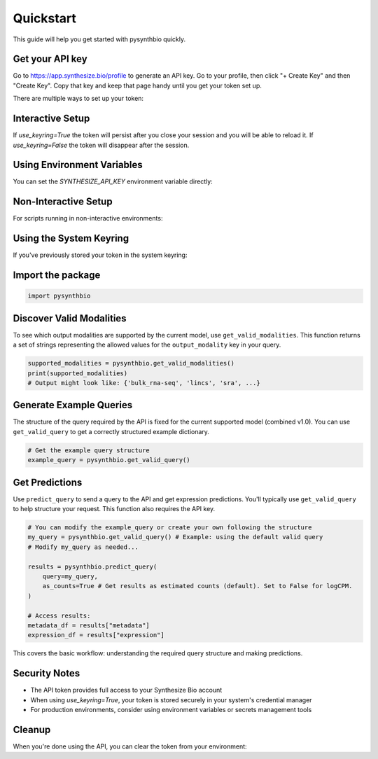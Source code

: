 Quickstart
==========

This guide will help you get started with pysynthbio quickly.

Get your API key
----------------

Go to `<https://app.synthesize.bio/profile>`_ to generate an API key. 
Go to your profile, then click "+ Create Key" and then "Create Key". 
Copy that key and keep that page handy until you get your token set up. 

There are multiple ways to set up your token:

Interactive Setup
-----------------
.. code-block:: python
    import pysynthbio

    # This will open a browser to the token creation page and prompt for input
    pysynthbio.set_synthesize_token(use_keyring=True)

If `use_keyring=True` the token will persist after you close your session and you will be able to reload it. 
If `use_keyring=False` the token will disappear after the session. 

Using Environment Variables
---------------------------

You can set the `SYNTHESIZE_API_KEY` environment variable directly:

.. code-block:: bash
    export SYNTHESIZE_API_KEY=your_api_token_here


Non-Interactive Setup
---------------------

For scripts running in non-interactive environments:

.. code-block:: python
    import pysynthbio

    # Supply token directly (but don't write it in scripts)
    pysynthbio.set_synthesize_token(token="SECURE_SECRET_HERE")

Using the System Keyring
------------------------
If you've previously stored your token in the system keyring:

.. code-block:: python
    import synthbio

    # Attempt to load from keyring
    pysynthbio.load_synthesize_token_from_keyring()


Import the package
-------------------

.. code-block:: python

    import pysynthbio


Discover Valid Modalities
-------------------------

To see which output modalities are supported by the current model, use ``get_valid_modalities``. This function returns a set of strings representing the allowed values for the ``output_modality`` key in your query.

.. code-block:: python

    supported_modalities = pysynthbio.get_valid_modalities()
    print(supported_modalities)
    # Output might look like: {'bulk_rna-seq', 'lincs', 'sra', ...}

Generate Example Queries
------------------------

The structure of the query required by the API is fixed for the current supported model (combined v1.0). You can use ``get_valid_query`` to get a correctly structured example dictionary.

.. code-block:: python

    # Get the example query structure
    example_query = pysynthbio.get_valid_query()

Get Predictions
----------------

Use ``predict_query`` to send a query to the API and get expression predictions. You'll typically use ``get_valid_query`` to help structure your request. This function also requires the API key.

.. code-block:: python

    # You can modify the example_query or create your own following the structure
    my_query = pysynthbio.get_valid_query() # Example: using the default valid query
    # Modify my_query as needed...

    results = pysynthbio.predict_query(
        query=my_query,
        as_counts=True # Get results as estimated counts (default). Set to False for logCPM.
    )

    # Access results:
    metadata_df = results["metadata"]
    expression_df = results["expression"]

This covers the basic workflow: understanding the required query structure and making predictions.

Security Notes
--------------

- The API token provides full access to your Synthesize Bio account
- When using `use_keyring=True`, your token is stored securely in your system's credential manager
- For production environments, consider using environment variables or secrets management tools

Cleanup
-------

When you're done using the API, you can clear the token from your environment:

.. code-block:: python
    # Clear from current session
    pysynthbio.clear_synthesize_token()

    # Clear from both session and system keyring
    pysynthbio.clear_synthesize_token(remove_from_keyring=True)

